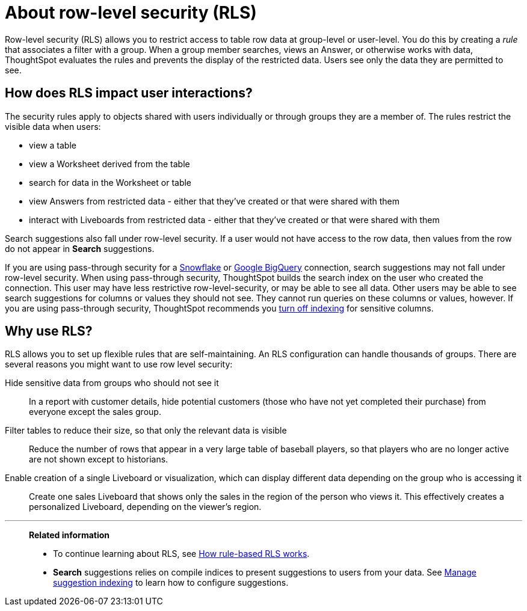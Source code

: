 = About row-level security (RLS)
:last_updated: 11/05/2021
:linkattrs:
:experimental:
:page-layout: default-cloud
:page-aliases: /admin/data-security/about-row-security.adoc
:description: Using row level security (RLS), you can restrict data that appears in search results and Liveboards by group or user.



Row-level security (RLS) allows you to restrict access to table row data at group-level or user-level.
You do this by creating a _rule_ that associates a filter with a group.
When a group member searches, views an Answer, or otherwise works with data, ThoughtSpot evaluates the rules and prevents the display of the restricted data.
Users see only the data they are permitted to see.

== How does RLS impact user interactions?

The security rules apply to objects shared with users individually or through groups they are a member of.
The rules restrict the visible data when users:

* view a table
* view a Worksheet derived from the table
* search for data in the Worksheet or table
* view Answers from restricted data - either that they've created or that were shared with them
* interact with Liveboards from restricted data - either that they've created or that were shared with them

Search suggestions also fall under row-level security.
If a user would not have access to the row data, then values from the row do not appear in *Search* suggestions.

If you are using pass-through security for a xref:connections-snowflake-add.adoc[Snowflake] or xref:connections-gbq-add.adoc[Google BigQuery] connection, search suggestions may not fall under row-level security.
When using pass-through security, ThoughtSpot builds the search index on the user who created the connection.
This user may have less restrictive row-level-security, or may be able to see all data.
Other users may be able to see search suggestions for columns or values they should not see.
They cannot run queries on these columns or values, however.
If you are using pass-through security, ThoughtSpot recommends you xref:data-modeling-index.adoc[turn off indexing] for sensitive columns.

[#reasons]
== Why use RLS?

RLS allows you to set up flexible rules that are self-maintaining.
An RLS configuration can handle thousands of groups.
There are several reasons you might want to use row level security:

Hide sensitive data from groups who should not see it::
  In a report with customer details, hide potential customers (those who have not yet completed their purchase) from everyone except the sales group.
Filter tables to reduce their size, so that only the relevant data is visible::
  Reduce the number of rows that appear in a very large table of baseball players, so that players who are no longer active are not shown except to historians.
Enable creation of a single Liveboard or visualization, which can display different data depending on the group who is accessing it::
  Create one sales Liveboard that shows only the sales in the region of the person who views it. This effectively creates a personalized Liveboard, depending on the viewer's region.

'''
> **Related information**
>
> * To continue learning about RLS, see xref:security-rls-concept.adoc[How rule-based RLS works].
> * *Search* suggestions relies on compile indices to present suggestions to users from your data. See xref:data-modeling-index.adoc#[Manage suggestion indexing] to learn how to configure suggestions.
